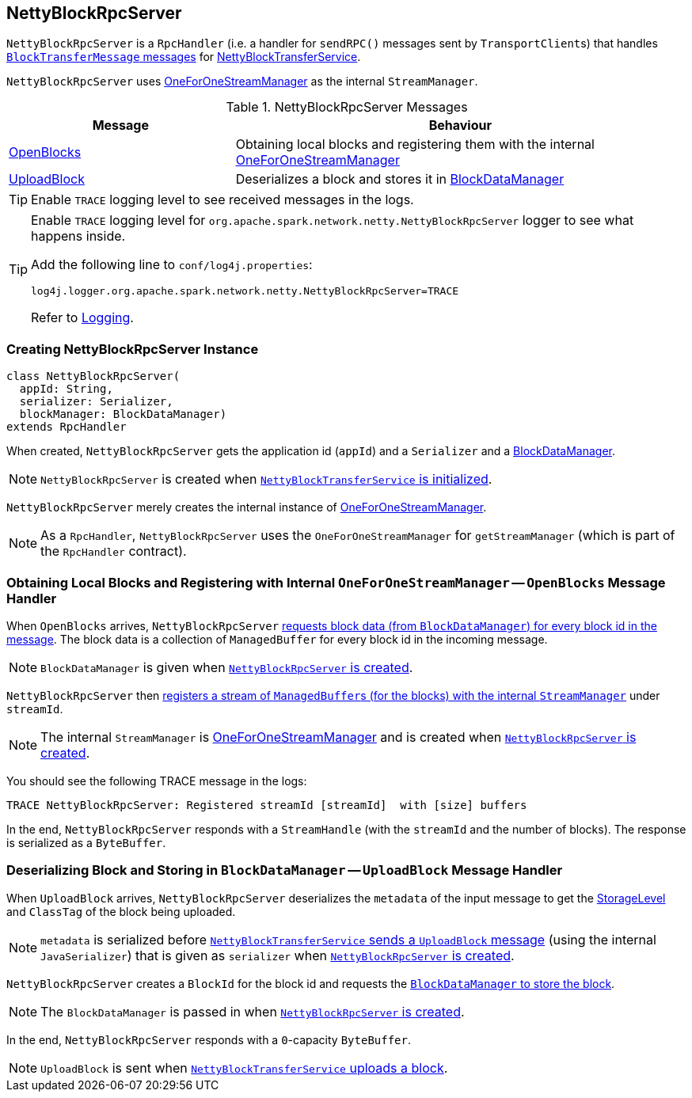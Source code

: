 == [[NettyBlockRpcServer]] NettyBlockRpcServer

`NettyBlockRpcServer` is a `RpcHandler` (i.e. a handler for `sendRPC()` messages sent by ``TransportClient``s) that handles <<messages, `BlockTransferMessage` messages>> for link:spark-NettyBlockTransferService.adoc[NettyBlockTransferService].

`NettyBlockRpcServer` uses link:spark-OneForOneStreamManager.adoc[OneForOneStreamManager] as the internal `StreamManager`.

[[messages]]
.NettyBlockRpcServer Messages
[cols="1,2",options="header",width="100%"]
|===
| Message
| Behaviour

| <<OpenBlocks, OpenBlocks>>
| Obtaining local blocks and registering them with the internal link:spark-OneForOneStreamManager.adoc[OneForOneStreamManager]

| <<UploadBlock, UploadBlock>>
| Deserializes a block and stores it in link:spark-BlockDataManager.adoc[BlockDataManager]
|===

TIP: Enable `TRACE` logging level to see received messages in the logs.

[TIP]
====
Enable `TRACE` logging level for `org.apache.spark.network.netty.NettyBlockRpcServer` logger to see what happens inside.

Add the following line to `conf/log4j.properties`:

```
log4j.logger.org.apache.spark.network.netty.NettyBlockRpcServer=TRACE
```

Refer to link:spark-logging.adoc[Logging].
====

=== [[creating-instance]] Creating NettyBlockRpcServer Instance

[source, scala]
----
class NettyBlockRpcServer(
  appId: String,
  serializer: Serializer,
  blockManager: BlockDataManager)
extends RpcHandler
----

When created, `NettyBlockRpcServer` gets the application id (`appId`) and a `Serializer` and a link:spark-BlockDataManager.adoc[BlockDataManager].

NOTE: `NettyBlockRpcServer` is created when link:spark-NettyBlockTransferService.adoc#init[`NettyBlockTransferService` is initialized].

`NettyBlockRpcServer` merely creates the internal instance of link:spark-OneForOneStreamManager.adoc[OneForOneStreamManager].

NOTE: As a `RpcHandler`, `NettyBlockRpcServer` uses the `OneForOneStreamManager` for `getStreamManager` (which is part of the `RpcHandler` contract).

=== [[OpenBlocks]][[receive-OpenBlocks]] Obtaining Local Blocks and Registering with Internal `OneForOneStreamManager` -- `OpenBlocks` Message Handler

When `OpenBlocks` arrives, `NettyBlockRpcServer` link:spark-BlockDataManager.adoc#getBlockData[requests block data (from `BlockDataManager`) for every block id in the message]. The block data is a collection of `ManagedBuffer` for every block id in the incoming message.

NOTE: `BlockDataManager` is given when <<creating-instance, `NettyBlockRpcServer` is created>>.

`NettyBlockRpcServer` then link:spark-OneForOneStreamManager.adoc#registerStream[registers a stream of ``ManagedBuffer``s (for the blocks) with the internal `StreamManager`] under `streamId`.

NOTE: The internal `StreamManager` is link:spark-OneForOneStreamManager.adoc[OneForOneStreamManager] and is created when <<creating-instance, `NettyBlockRpcServer` is created>>.

You should see the following TRACE message in the logs:

```
TRACE NettyBlockRpcServer: Registered streamId [streamId]  with [size] buffers
```

In the end, `NettyBlockRpcServer` responds with a `StreamHandle` (with the `streamId` and the number of blocks). The response is serialized as a `ByteBuffer`.

=== [[UploadBlock]] Deserializing Block and Storing in `BlockDataManager` -- `UploadBlock` Message Handler

When `UploadBlock` arrives, `NettyBlockRpcServer` deserializes the `metadata` of the input message to get the link:spark-rdd-StorageLevel.adoc[StorageLevel] and `ClassTag` of the block being uploaded.

NOTE: `metadata` is serialized before link:spark-NettyBlockTransferService.adoc#uploadBlock[`NettyBlockTransferService` sends a `UploadBlock` message] (using the internal `JavaSerializer`) that is given as `serializer` when <<creating-instance, `NettyBlockRpcServer` is created>>.

`NettyBlockRpcServer` creates a `BlockId` for the block id and requests the link:spark-BlockDataManager.adoc#putBlockData[`BlockDataManager` to store the block].

NOTE: The `BlockDataManager` is passed in when <<creating-instance, `NettyBlockRpcServer` is created>>.

In the end, `NettyBlockRpcServer` responds with a `0`-capacity `ByteBuffer`.

NOTE: `UploadBlock` is sent when link:spark-NettyBlockTransferService.adoc#uploadBlock[`NettyBlockTransferService` uploads a block].
